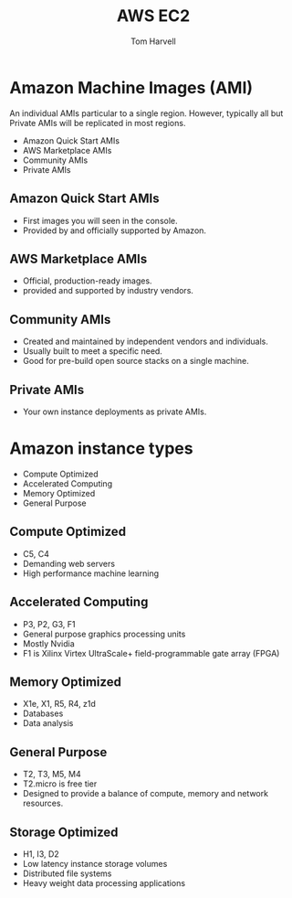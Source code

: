 #+REVEAL_ROOT: http://cdn.jsdelivr.net/reveal.js/3.0.0/
#+MACRO: color @@html:<font color="$1">$2</font>@@
#+TITLE: AWS EC2
#+EMAIL: harvellt@gmail.com 
#+AUTHOR: Tom Harvell 

#+REVEAL_THEME: night 
#+OPTIONS: num:nil toc:nil search:nill

* Amazon Machine Images (AMI) 
  An individual AMIs particular to a single region. However, typically all but Private AMIs will be replicated in most regions. 

  - Amazon Quick Start AMIs
  - AWS Marketplace AMIs 
  - Community AMIs  
  - Private AMIs 
** Amazon Quick Start AMIs
   - First images you will seen in the console. 
   - Provided by and officially supported by Amazon. 

** AWS Marketplace AMIs 
   - Official, production-ready images. 
   - provided and supported by industry vendors.
 
** Community AMIs  
   - Created and maintained by independent vendors and individuals. 
   - Usually built to meet a specific need. 
   - Good for pre-build open source stacks on a single machine.  
 
** Private AMIs 
   - Your own instance deployments as private AMIs. 


* Amazon instance types 
   - Compute Optimized 
   - Accelerated Computing 
   - Memory Optimized 
   - General Purpose 

** Compute Optimized 
   - C5, C4
   - Demanding web servers
   - High performance machine learning 
** Accelerated Computing 
   - P3, P2, G3, F1
   - General purpose graphics processing units
   - Mostly Nvidia
   - F1 is Xilinx Virtex UltraScale+ field-programmable gate array (FPGA)

** Memory Optimized 
   - X1e, X1, R5, R4, z1d
   - Databases
   - Data analysis 
** General Purpose 
   - T2, T3, M5, M4
   - T2.micro is free tier
   - Designed to provide a balance of compute, memory and network resources. 
** Storage Optimized
   - H1, I3, D2
   - Low latency instance storage volumes
   - Distributed file systems
   - Heavy weight data processing applications 

